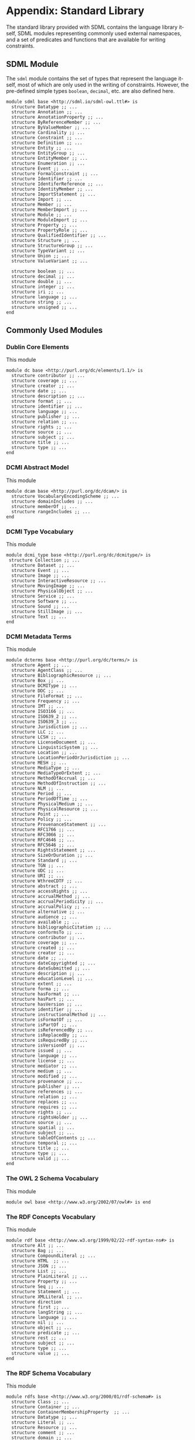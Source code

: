 #+LANGUAGE: en
#+STARTUP: overview hidestars inlineimages entitiespretty

* Appendix: Standard Library

The standard library provided with SDML contains the language library itself, SDML modules representing commonly used
external namespaces, and a set of predicates and functions that are available for writing constraints.

** SDML Module

The ~sdml~ module contains the set of types that represent the language itself, most of which are only used in the writing
of constraints. However, the pre-defined simple types ~boolean~, ~decimal~, etc. are also defined here.

#+BEGIN_SRC sdml :noeval :exports code
module sdml base <http://sdml.io/sdml-owl.ttl#> is
  structure Datatype ;; ...
  structure Annotation ;; ...
  structure AnnotationProperty ;; ...
  structure ByReferenceMember ;; ...
  structure ByValueMember ;; ...
  structure Cardinality ;; ...
  structure Constraint ;; ...
  structure Definition ;; ...
  structure Entity ;; ...
  structure EntityGroup ;; ...
  structure EntityMember ;; ...
  structure Enumeration ;; ...
  structure Event ;; ...
  structure FormalConstraint ;; ...
  structure Identifier ;; ...
  structure IdentiferReference ;; ...
  structure IdentityMember ;; ...
  structure ImportStatement ;; ...
  structure Import ;; ...
  structure Member ;; ...
  structure MemberImport ;; ...
  structure Module ;; ...
  structure ModuleImport ;; ...
  structure Property ;; ...
  structure PropertyRole ;; ...
  structure QualifiedIdentifier ;; ...
  structure Structure ;; ...
  structure StructureGroup ;; ...
  structure TypeVariant ;; ...
  structure Union ;; ...
  structure ValueVariant ;; ...

  structure boolean ;; ...
  structure decimal ;; ...
  structure double ;; ...
  structure integer ;; ...
  structure iri ;; ...
  structure language ;; ...
  structure string ;; ...
  structure unsigned ;; ...
end
#+END_SRC

** Commonly Used Modules

*** Dublin Core Elements

This module 

#+BEGIN_SRC sdml :noeval :exports code
module dc base <http://purl.org/dc/elements/1.1/> is
  structure contributor ;; ...
  structure coverage ;; ...
  structure creator ;; ...
  structure date ;; ...
  structure description ;; ...
  structure format ;; ...
  structure identifier ;; ...
  structure language ;; ...
  structure publisher ;; ...
  structure relation ;; ...
  structure rights ;; ...
  structure source ;; ...
  structure subject ;; ...
  structure title ;; ...
  structure type ;; ...
end
#+END_SRC

*** DCMI Abstract Model

This module 

#+BEGIN_SRC sdml :noeval :exports code
module dcam base <http://purl.org/dc/dcam/> is
  structure VocabularyEncodingScheme ;; ...
  structure domainIncludes ;; ...
  structure memberOf ;; ...
  structure rangeIncludes ;; ...
end
#+END_SRC

*** DCMI Type Vocabulary

This module 

#+BEGIN_SRC sdml :noeval :exports code
module dcmi_type base <http://purl.org/dc/dcmitype/> is
 structure Collection ;; ...
  structure Dataset ;; ...
  structure Event ;; ...
  structure Image ;; ...
  structure InteractiveResource ;; ...
  structure MovingImage ;; ...
  structure PhysicalObject ;; ...
  structure Service ;; ...
  structure Software ;; ...
  structure Sound ;; ...
  structure StillImage ;; ...
  structure Text ;; ...
end
#+END_SRC

*** DCMI Metadata Terms 

This module 

#+BEGIN_SRC sdml :noeval :exports code
module dcterms base <http://purl.org/dc/terms/> is
  structure Agent ;; ...
  structure AgentClass ;; ...
  structure BibliographicResource ;; ...
  structure Box ;; ...
  structure DCMIType ;; ...
  structure DDC ;; ...
  structure FileFormat ;; ...
  structure Frequency ;; ...
  structure IMT ;; ...
  structure ISO3166 ;; ...
  structure ISO639_2 ;; ...
  structure ISO639_3 ;; ...
  structure Jurisdiction ;; ...
  structure LLC ;; ...
  structure LCSH ;; ...
  structure LicenseDocument ;; ...
  structure LinguisticSystem ;; ...
  structure Location ;; ...
  structure LocationPeriodOrJurisdiction ;; ...
  structure MESH ;; ...
  structure MediaType ;; ...
  structure MediaTypeOrExtent ;; ...
  structure MethodOfAccrual ;; ...
  structure MethodOfInstruction ;; ...
  structure NLM ;; ...
  structure Period ;; ...
  structure PeriodOfTime ;; ...
  structure PhysicalMedium ;; ...
  structure PhysicalResource ;; ...
  structure Point ;; ...
  structure Policy ;; ...
  structure ProvenanceStatement ;; ...
  structure RFC1766 ;; ...
  structure RFC3066 ;; ...
  structure RFC4646 ;; ...
  structure RFC5646 ;; ...
  structure RightsStatement ;; ...
  structure SizeOrDuration ;; ...
  structure Standard ;; ...
  structure TGN ;; ...
  structure UDC ;; ...
  structure URI ;; ...
  structure WthreeCDTF ;; ...
  structure abstract ;; ...
  structure accessRights ;; ...
  structure accrualMethod ;; ...
  structure accrualPeriodicity ;; ...
  structure accrualPolicy ;; ...
  structure alternative ;; ...
  structure audience ;; ...
  structure available ;; ...
  structure bibliographicCitation ;; ...
  structure conformsTo ;; ...
  structure contributor ;; ...
  structure coverage ;; ...
  structure created ;; ...
  structure creator ;; ...
  structure date ;; ...
  structure dateCopyrighted ;; ...
  structure dateSubmitted ;; ...
  structure description ;; ...
  structure educationLevel ;; ...
  structure extent ;; ...
  structure forma ;; ...
  structure hasFormat ;; ...
  structure hasPart ;; ...
  structure hasVersion ;; ...
  structure identifier ;; ...
  structure instructionalMethod ;; ...
  structure isFormatOf ;; ...
  structure isPartOf ;; ...
  structure isReferencedBy ;; ...
  structure isReplacedBy ;; ...
  structure isRequiredBy ;; ...
  structure isVersionOf ;; ...
  structure issued ;; ...
  structure language ;; ...
  structure license ;; ...
  structure mediator ;; ...
  structure medium ;; ...
  structure modified ;; ...
  structure provenance ;; ...
  structure publisher ;; ...
  structure references ;; ...
  structure relation ;; ...
  structure replaces ;; ...
  structure requires ;; ...
  structure rights ;; ...
  structure rightsHolder ;; ...
  structure source ;; ...
  structure spatial ;; ...
  structure subject ;; ...
  structure tableOfContents ;; ...
  structure temporal ;; ...
  structure title ;; ...
  structure type ;; ...
  structure valid ;; ...
end
#+END_SRC

*** The OWL 2 Schema Vocabulary 
This module 

#+BEGIN_SRC sdml :noeval :exports code
module owl base <http://www.w3.org/2002/07/owl#> is end
#+END_SRC

*** The RDF Concepts Vocabulary

This module 

#+BEGIN_SRC sdml :noeval :exports code
module rdf base <http://www.w3.org/1999/02/22-rdf-syntax-ns#> is
  structure Alt ;; ...
  structure Bag ;; ...
  structure CompoundLiteral ;; ...
  structure HTML  ;; ...
  structure JSON ;; ...
  structure List ;; ...
  structure PlainLiteral ;; ...
  structure Property ;; ...
  structure Seq ;; ...
  structure Statement ;; ...
  structure XMLLiteral ;; ...
  structure direction
  structure first ;; ...
  structure langString ;; ...
  structure language ;; ...
  structure nil ;; ...
  structure object ;; ...
  structure predicate ;; ...
  structure rest ;; ...
  structure subject ;; ...
  structure type ;; ...
  structure value ;; ...
end
#+END_SRC

*** The RDF Schema Vocabulary

This module 

#+BEGIN_SRC sdml :noeval :exports code
module rdfs base <http://www.w3.org/2000/01/rdf-schema#> is
  structure Class ;; ...
  structure Container ;; ...
  structure ContainerMembershipProperty  ;; ...
  structure Datatype ;; ...
  structure Literal ;; ...
  structure Resource ;; ...
  structure comment ;; ...
  structure domain ;; ...
  structure isDefinedBy ;; ...
  structure label ;; ...
  structure member ;; ...
  structure range ;; ...
  structure seeAlso ;; ...
  structure subClassOf ;; ...
  structure subPropertyOf ;; ...
end
#+END_SRC

*** Simple Knowledge Organization System Namespace

This module 

#+BEGIN_SRC sdml :noeval :exports code
module skos base <http://www.w3.org/2004/02/skos/core#> is
  structure Collection  ;; ...
  structure Concept ;; ...
  structure ConceptScheme ;; ...
  structure OrderedCollection ;; ...
  structure altLabel ;; ...
  structure broadMatch ;; ...
  structure broader ;; ...
  structure broaderTransitive ;; ...
  structure changeNote ;; ...
  structure closeMatch ;; ...
  structure definition ;; ...
  structure editorialNote ;; ...
  structure exactMatch ;; ...
  structure example ;; ...
  structure hasTopConcept ;; ...
  structure hiddenLabel ;; ...
  structure historyNote ;; ...
  structure inScheme ;; ...
  structure mappingRelation ;; ...
  structure member ;; ...
  structure memberList ;; ...
  structure narrowMatch ;; ...
  structure narrower ;; ...
  structure narrowerTransitive ;; ...
  structure notation ;; ...
  structure note ;; ...
  structure prefLabel ;; ...
  structure related ;; ...
  structure relatedMatch ;; ...
  structure scopeNote ;; ...
  structure semanticRelation ;; ...
  structure topConceptOf ;; ...
end
#+END_SRC

*** The xml Namespace

This module 

#+BEGIN_SRC sdml :noeval :exports code
module xml <http://www.w3.org/XML/1998/namespace> is end
#+END_SRC

*** XML Schema Datatypes

This module 

#+BEGIN_SRC sdml :noeval :exports code
module xsd base <http://www.w3.org/2001/XMLSchema#> is end
#+END_SRC

** Constraint Language Library

Note that all of the predicates, relations, and functions in this section exist within the ~sdml~ module scope but
qualification is optional unless the application is ambiguous in a particular context.

*** The Type ~Type~

*Class: Type*

#+BEGIN_EXAMPLE
def Type(_) -> boolean
#+END_EXAMPLE

Returns ~true~ if the passed value is a ~Type~, else ~false~.

#+BEGIN_EXAMPLE
def is_unknown(self -> _) -> boolean
    ≔ Type(self) ⇒ self = sdml:Unknown ∨ is_unknown(type_of(self))
#+END_EXAMPLE

#+BEGIN_EXAMPLE
def name(Type) -> QualifiedIdentifier
#+END_EXAMPLE

The qualified identifier that names this type. In all cases the module portion of the name will be ~"sdml"~.

example: ~type_of(rentals:Customer) = "sdml:Entity"~

#+BEGIN_EXAMPLE
def type_of(_) -> Type
#+END_EXAMPLE

Returns the SDML type of the passed value.

example: ~type_of(rentals:Customer) = sdml:Entity~

*** Equality and Inequality

#+BEGIN_EXAMPLE
def eq(_ _) -> boolean
#+END_EXAMPLE

Returns ~true~ if the two values are equal, else ~false~.

#+BEGIN_EXAMPLE
def gt(_ _) -> boolean
#+END_EXAMPLE

Returns ~true~ if the first value is greater than the second, else ~false~.

#+BEGIN_EXAMPLE
def gte(v1 -> _ v2 -> _) -> boolean
    ≔ gt(v1 v2) ∨ eq(v1 v2)
#+END_EXAMPLE

Returns ~true~ if the first value is greater than or equal to the second, else ~false~.

#+BEGIN_EXAMPLE
def lt(v1 -> _ v2 -> _) -> boolean
    ≔ ¬gte(v1 v2)
#+END_EXAMPLE

Returns ~true~ if the first value is less than the second, else ~false~.

#+BEGIN_EXAMPLE
def lte(v1 -> _ v2 -> _) -> boolean
    ≔ ¬gt(v1 v2)
#+END_EXAMPLE

Returns ~true~ if the first value is less than or equal to the second, else ~false~.

#+BEGIN_EXAMPLE
def ne(v1 -> _ v2 -> _) -> boolean
    ≔ ¬eq(v1 v2)
#+END_EXAMPLE

Returns ~true~ if the two values are not equal, else ~false~.

*** Identifiers

*Class: Identifier*

#+BEGIN_EXAMPLE
def Identifier(self -> _) → boolean
    ≔ type_of(self) = sdml:Identifier
#+END_EXAMPLE

Returns ~true~ if the passed value is of type ~Identifier~, else ~false~.

#+BEGIN_EXAMPLE
def join(Identifier Identifer) -> QualifiedIdentifier
#+END_EXAMPLE

Return a new qualified identifier with the first parameter as the module name and the second as the member name.

*Class: QualifiedIdentifier*

#+BEGIN_EXAMPLE
def QualifiedIdentifier(self -> _) → boolean
    ≔ type_of(self) = sdml:QualifiedIdentifier
#+END_EXAMPLE

Returns ~true~ if the passed value is of type ~QualifiedIdentifier~, else ~false~.

#+BEGIN_EXAMPLE
def member(QualifiedIdentifier) -> Identifier
#+END_EXAMPLE

Return the member name part of the identifier.

#+BEGIN_EXAMPLE
def module(QualifiedIdentifier) -> Identifier
#+END_EXAMPLE

Return the module name part of the identifier.

*Union: IdentifierReference*

#+BEGIN_EXAMPLE
def IdentifierReference(self -> _) → boolean
    ≔ type_of(self) = sdml:IdentiferReference
#+END_EXAMPLE

Returns ~true~ if the passed value is of type ~IdentifierReference~, else ~false~.

#+BEGIN_EXAMPLE
def as_identifier(IdentifierReference) -> Maybe of Identifier
#+END_EXAMPLE

#+BEGIN_EXAMPLE
def as_qualified_identifier(IdentifierReference) -> Maybe of QualifiedIdentifier
#+END_EXAMPLE

#+BEGIN_EXAMPLE
def is_identifier(IdentifierReference) -> boolean
#+END_EXAMPLE

#+BEGIN_EXAMPLE
def is_qualified_identifier(IdentifierReference) -> boolean
#+END_EXAMPLE

*** Module Definition

*Class: Module*

#+BEGIN_EXAMPLE
def Module(self -> _) → boolean
    ≔ type_of(self) = sdml:Module
#+END_EXAMPLE

Returns ~true~ if the passed value is of type ~Module~, else ~false~.

#+BEGIN_EXAMPLE
def annotations(Module) -> Bag of Annotation
#+END_EXAMPLE

Returns an unordered sequence of annotations attached to this model element.

#+BEGIN_EXAMPLE
def base_uri(Module) -> Maybe of iri
#+END_EXAMPLE

#+BEGIN_EXAMPLE
def definitions(Module) -> Set of Definition
#+END_EXAMPLE

Returns an unordered, unique, sequence of variants contained within the union.

#+BEGIN_EXAMPLE
def imports(Module) -> Set of ImportStatement
#+END_EXAMPLE

Returns an unordered, unique, sequence of import statements.

#+BEGIN_EXAMPLE
def is_complete(self -> Module) -> boolean
    ≔ ∀ d ∈ definitions(self) ( is_complete(d) )
#+END_EXAMPLE

Returns ~true~ if the module definition is /complete/, else ~false~.

#+BEGIN_EXAMPLE
def name(Module) -> Identifier
#+END_EXAMPLE

Returns the identifier naming this model element.

#+BEGIN_EXAMPLE
def resolved_uri(Module) -> iri
#+END_EXAMPLE

*Union: Definition*

#+BEGIN_EXAMPLE
def Definition(self -> _) → boolean
    ≔ type_of(self) = sdml:Definition
#+END_EXAMPLE

Returns ~true~ if the passed value is of type ~Definition~, else ~false~.

#+BEGIN_EXAMPLE
def as_datatype(Definition) -> Maybe of Datatype
#+END_EXAMPLE

#+BEGIN_EXAMPLE
def as_entity(Definition) -> Maybe of Entity
#+END_EXAMPLE

#+BEGIN_EXAMPLE
def as_enumeration(Definition) -> Maybe of Enumeration
#+END_EXAMPLE

#+BEGIN_EXAMPLE
def as_event(Definition) -> Maybe of Event
#+END_EXAMPLE

#+BEGIN_EXAMPLE
def as_structure(Definition) -> Maybe of Structure
#+END_EXAMPLE

#+BEGIN_EXAMPLE
def as_property(Definition) -> Maybe of Property
#+END_EXAMPLE

#+BEGIN_EXAMPLE
def is_datatype(Definition) -> boolean
#+END_EXAMPLE

#+BEGIN_EXAMPLE
def is_entity(Definition) -> boolean
#+END_EXAMPLE

#+BEGIN_EXAMPLE
def is_enumeration(Definition) -> boolean
#+END_EXAMPLE

#+BEGIN_EXAMPLE
def is_event(Definition) -> boolean
#+END_EXAMPLE

#+BEGIN_EXAMPLE
def is_structure(Definition) -> boolean
#+END_EXAMPLE

#+BEGIN_EXAMPLE
def is_property(Definition) -> boolean
#+END_EXAMPLE

*** Imports

*Class: ImportStatement*

#+BEGIN_EXAMPLE
def ImportStatement(self -> _) → boolean
    ≔ type_of(self) = sdml:ImportStatement
#+END_EXAMPLE

Returns ~true~ if the passed value is of type ~ImportStatement~, else ~false~.

#+BEGIN_EXAMPLE
def imports(ImportStatement) -> Bag of Import
#+END_EXAMPLE

#+BEGIN_EXAMPLE
def member_imports(i -> ImportStatement)
    ≔ {i | i ∈ imports(i) ∧ MemberImport(i)}
#+END_EXAMPLE

#+BEGIN_EXAMPLE
def module_imports(i -> ImportStatement)
    ≔ {i | i ∈ imports(i) ∧ ModuleImport(i)}
#+END_EXAMPLE

*Class: Import*

#+BEGIN_EXAMPLE
def Import(self -> _) → boolean
    ≔ type_of(self) = sdml:Import
#+END_EXAMPLE

Returns ~true~ if the passed value is of type ~Import~, else ~false~.

#+BEGIN_EXAMPLE
def is_module_import(Import) -> boolean
#+END_EXAMPLE

#+BEGIN_EXAMPLE
def is_member_import(Import) -> boolean
#+END_EXAMPLE

#+BEGIN_EXAMPLE
def as_module_import(Import) -> Maybe of ModuleImport
#+END_EXAMPLE

#+BEGIN_EXAMPLE
def as_member_import(Import) -> Maybe of MemberImport
#+END_EXAMPLE

*Class: ModuleImport*

#+BEGIN_EXAMPLE
def ModuleImport(self -> _) → boolean
    ≔ type_of(self) = sdml:ModuleImport
#+END_EXAMPLE

Returns ~true~ if the passed value is of type ~ModuleImport~, else ~false~.

#+BEGIN_EXAMPLE
def module(ModuleImport) -> Identifier
#+END_EXAMPLE

*Class: MemberImport*

#+BEGIN_EXAMPLE
def MemberImport(self -> _) → boolean
    ≔ type_of(self) = sdml:MemberImport
#+END_EXAMPLE

Returns ~true~ if the passed value is of type ~MemberImport~, else ~false~.

#+BEGIN_EXAMPLE
def module(MemberImport) -> Identifier
#+END_EXAMPLE

#+BEGIN_EXAMPLE
def member(MemberImport) -> Identifier
#+END_EXAMPLE

*** Datatypes and Values

*Class: Datatype*

#+BEGIN_EXAMPLE
def Datatype(self -> _) → boolean
    ≔ type_of(self) = sdml:Datatype
#+END_EXAMPLE

Returns ~true~ if the passed value is of type ~Datatype~, else ~false~.

#+BEGIN_EXAMPLE
def annotations(Module) -> Bag of Annotation
#+END_EXAMPLE

Returns an unordered sequence of annotations attached to this model element.

#+BEGIN_EXAMPLE
def base_type(Datatype) -> Maybe of Datatype
#+END_EXAMPLE

#+BEGIN_EXAMPLE
def container(Datatype) -> Module
#+END_EXAMPLE

Returns the module that contains this model element's definition.

#+BEGIN_EXAMPLE
def name(Datatype) -> IdentifierReference
#+END_EXAMPLE

Returns the identifier naming this model element.

#+BEGIN_EXAMPLE
def qualified_name(c -> Constraint) -> Identifier
    ≔ join(name(container(c)) name(c))
#+END_EXAMPLE

Return the qualified identifier naming this model element and it's containing module.

*Datatype: decimal*

#+BEGIN_EXAMPLE
def decimal(_) → boolean
#+END_EXAMPLE

Returns ~true~ if the passed value is of type ~decimal~, else ~false~.

#+BEGIN_EXAMPLE
def whole_part(decimal) -> decimal
#+END_EXAMPLE

#+BEGIN_EXAMPLE
def decimal_part(decimal) -> decimal
#+END_EXAMPLE

#+BEGIN_EXAMPLE
def round(decimal) -> decimal
#+END_EXAMPLE

*Datatype: double*

#+BEGIN_EXAMPLE
def double(_) → boolean
#+END_EXAMPLE

Returns ~true~ if the passed value is of type ~double~, else ~false~.

#+BEGIN_EXAMPLE
def whole_part(double) -> double
#+END_EXAMPLE

#+BEGIN_EXAMPLE
def decimal_part(double) -> double
#+END_EXAMPLE

#+BEGIN_EXAMPLE
def round(double) -> double
#+END_EXAMPLE

*Datatype: integer*

#+BEGIN_EXAMPLE
def integer(_) → boolean
#+END_EXAMPLE

Returns ~true~ if the passed value is of type ~integer~, else ~false~.

*Datatype: iri*

#+BEGIN_EXAMPLE
def iri(_) → boolean
#+END_EXAMPLE

Returns ~true~ if the passed value is of type ~iri~, else ~false~.

#+BEGIN_EXAMPLE
def is_absolute(iri) → boolean
#+END_EXAMPLE

*Datatype: language*

#+BEGIN_EXAMPLE
def language(_) → boolean
#+END_EXAMPLE

Returns ~true~ if the passed value is of type ~language~, else ~false~.

#+BEGIN_EXAMPLE
def broader(languageTag languageTag) -> boolean
#+END_EXAMPLE

#+BEGIN_EXAMPLE
def language_extended_part(languageTag) -> string
#+END_EXAMPLE

#+BEGIN_EXAMPLE
def language_part(languageTag) -> string
#+END_EXAMPLE

#+BEGIN_EXAMPLE
def narrower(languageTag languageTag) -> boolean
#+END_EXAMPLE

#+BEGIN_EXAMPLE
def region_part(languageTag) -> string
#+END_EXAMPLE

#+BEGIN_EXAMPLE
def script_part(languageTag) -> string
#+END_EXAMPLE

*Datatype: string*

#+BEGIN_EXAMPLE
def string(_) → boolean
#+END_EXAMPLE

Returns ~true~ if the passed value is of type ~string~, else ~false~.

#+BEGIN_EXAMPLE
def contains(string sub -> string) -> boolean
#+END_EXAMPLE

Returns ~true~ if the value of the second string is contained within the first, else ~false~.

#+BEGIN_EXAMPLE
def eq_ci(string string) -> boolean
#+END_EXAMPLE

#+BEGIN_EXAMPLE
def into_list(string) -> List of unsigned
#+END_EXAMPLE

Returns a new list where each element is the Unicode code-point of a character in the input string.

#+BEGIN_EXAMPLE
def join(string string) -> string
#+END_EXAMPLE

Return a new string which is the concatenation of the two input strings.

#+BEGIN_EXAMPLE
def language_part(string) -> Maybe of language
#+END_EXAMPLE

#+BEGIN_EXAMPLE
def length(string) -> integer
#+END_EXAMPLE

#+BEGIN_EXAMPLE
def matches(string regex -> string) -> boolean
#+END_EXAMPLE

#+BEGIN_EXAMPLE
def ne_ci(string string) -> boolean
#+END_EXAMPLE

#+BEGIN_EXAMPLE
def prefix(string prefix -> string) -> boolean
#+END_EXAMPLE

Returns ~true~ if the first string starts with the value of the second, else ~false~.

#+BEGIN_EXAMPLE
def quoted_part(string) -> string
#+END_EXAMPLE

#+BEGIN_EXAMPLE
def suffix(string suffix -> string) -> boolean
#+END_EXAMPLE

Returns ~true~ if the first string ends with the value of the second, else ~false~.

*Datatype: unsigned*

#+BEGIN_EXAMPLE
def unsigned(_) → boolean
#+END_EXAMPLE

Returns ~true~ if the passed value is of type ~unsigned~, else ~false~.

#+BEGIN_EXAMPLE
def into_integer(unsigned) -> integer
#+END_EXAMPLE

*** <<seq:library-sequence-types>>Sequence Types

*Class: Sequence*

#+BEGIN_EXAMPLE
def Sequence(self -> _) → boolean
    ≔ type_of(self) = sdml:Sequence
#+END_EXAMPLE

Returns ~true~ if the value is of type ~Sequence~ or any sub-type of ~Sequence~, else ~false~.

#+BEGIN_EXAMPLE
def contains(s → Sequence of _ t → element of _) → boolean
    ≔ ¬is_empty({ e | e ∈ s ∧ e = t})
#+END_EXAMPLE

Returns ~true~ if the sequence ~s~ contains the element ~t~, else ~false~.

#+BEGIN_EXAMPLE
def count(Sequence of _) → unsigned
#+END_EXAMPLE

Returns the number of elements in the sequence.

#+BEGIN_EXAMPLE
def element_type(Sequence of _) → Type
#+END_EXAMPLE

Returns the type of the members within this sequence.

#+BEGIN_EXAMPLE
def into_bag(seq → Sequence of _) → Bag of _
#+END_EXAMPLE

Transforms the input sequence into a ~Bag~, this *may* remove ordering and uniqueness constraints from the input sequence
but *will not* remove any elements.

#+BEGIN_EXAMPLE
def into_list(seq → Sequence of _) → List of _
#+END_EXAMPLE

Transforms the input sequence into a ~List~, this *may* add ordering and remove uniqueness constraints from the input sequence
but *will not* remove any elements.

#+BEGIN_EXAMPLE
def into_ordered_set(seq → Sequence of _) → OrderedSet of _
#+END_EXAMPLE

Transforms the input sequence into a ~OrderedSet~, this *may* add both ordering and uniqueness constraints to the input sequence
and *will* remove duplicate elements.

#+BEGIN_EXAMPLE
def into_set(seq → Sequence of _) → Set of _
#+END_EXAMPLE

Transforms the input sequence into a ~Set~, this *may* remove ordering and add uniqueness constraints to the input sequence
and *will* remove duplicate elements.

#+BEGIN_EXAMPLE
def is_empty(seq → Sequence of _) → boolean
    ≔ count(seq) = 0
#+END_EXAMPLE

Return ~true~ if the sequence has no elements, else ~false~.

#+BEGIN_EXAMPLE
def is_ordered(t → Type) → boolean
    ≔ t = List ∨ t = OrderedSet
#+END_EXAMPLE

Returns ~true~ if the provided type ~t~ is an ordered sequence, else ~false~.

#+BEGIN_EXAMPLE
def is_unique(t → Type) → boolean
    ≔ t = Set ∨ t = OrderedSet
#+END_EXAMPLE

Returns ~true~ if the provided type ~t~ is a sequence that guarantees uniqueness of elements, else ~false~.

#+BEGIN_EXAMPLE
def join(Sequence of _ sep -> string) → string
#+END_EXAMPLE

Return a new string where the string form of each value in the sequence is concatenated with the value of the string
placed between each.

Example: ~join([1 2 3] ",") = "1,2,3"~

*Class: Bag*

#+BEGIN_EXAMPLE
def Bag(self -> _) → boolean
    ≔ type_of(self) = sdml:Bag
#+END_EXAMPLE

Returns ~true~ if the passed value is of type ~Bag~, else ~false~.

#+BEGIN_EXAMPLE
def order(Bag of _) -> List of _
#+END_EXAMPLE

*Class: List*

#+BEGIN_EXAMPLE
def List(self -> _) → boolean
    ≔ type_of(self) = sdml:List
#+END_EXAMPLE

Returns ~true~ if the passed value is of type ~List~, else ~false~.

#+BEGIN_EXAMPLE
def drop(List of _ count -> unsigned) -> List of _
#+END_EXAMPLE

#+BEGIN_EXAMPLE
def get(List of _ index -> unsigned) -> _
#+END_EXAMPLE

#+BEGIN_EXAMPLE
def order(List of _) -> List of _
#+END_EXAMPLE

#+BEGIN_EXAMPLE
def reverse(List of _) -> List of _
#+END_EXAMPLE

#+BEGIN_EXAMPLE
def slice(List of _ start -> unsigned count -> unsigned) -> List of _
#+END_EXAMPLE

#+BEGIN_EXAMPLE
def take(List of _ count -> unsigned) -> List of _
#+END_EXAMPLE

*Class: Maybe*

#+BEGIN_EXAMPLE
def Maybe(self -> _) → boolean
    ≔ type_of(self) = sdml:Maybe
#+END_EXAMPLE

Returns ~true~ if the passed value is of type ~Maybe~, else ~false~.

*Class: OrderedSet*

#+BEGIN_EXAMPLE
def OrderedSet(self) → boolean
    ≔ type_of(self) = sdml:OrderedSet
#+END_EXAMPLE

Returns ~true~ if the passed value is of type ~OrderedSet~, else ~false~.

#+BEGIN_EXAMPLE
drop(OrderedSet of _ count -> unsigned) -> OrderedSet of _
#+END_EXAMPLE

#+BEGIN_EXAMPLE
get(OrderedSet of _ index -> unsigned) -> _
#+END_EXAMPLE

#+BEGIN_EXAMPLE
intersection(lhs -> OrderedSet of _ rhs -> OrderedSet of _) -> OrderedSet of _
#+END_EXAMPLE

#+BEGIN_EXAMPLE
is_strict_subset(lhs -> OrderedSet of _ rhs -> OrderedSet of _) -> boolean
    ≔ is_subset(lhs rhs) ∧ ¬eq(lhs rhs)
#+END_EXAMPLE

#+BEGIN_EXAMPLE
is_strict_superset(lhs -> OrderedSet of _ rhs -> OrderedSet of _) -> boolean
    ≔ is_superset(lhs rhs) ∧ ¬eq(lhs rhs)
#+END_EXAMPLE

#+BEGIN_EXAMPLE
is_subset(lhs -> OrderedSet of _ rhs -> OrderedSet of _) -> boolean
#+END_EXAMPLE

#+BEGIN_EXAMPLE
is_superset(lhs -> OrderedSet of _ rhs -> OrderedSet of _) -> boolean
#+END_EXAMPLE

#+BEGIN_EXAMPLE
minus -> OrderedSet of _ rhs -> OrderedSet of _) -> OrderedSet of _
#+END_EXAMPLE

#+BEGIN_EXAMPLE
reverse(OrderedSet of _) -> OrderedSet of _
#+END_EXAMPLE

#+BEGIN_EXAMPLE
slice(OrderedSet of _ start -> unsigned count -> unsigned) -> OrderedSet of _
#+END_EXAMPLE

#+BEGIN_EXAMPLE
take(OrderedSet of _ count -> unsigned) -> OrderedSet of _
#+END_EXAMPLE

#+BEGIN_EXAMPLE
union(OrderedSet of _ rhs -> OrderedSet of _) -> OrderedSet of _
#+END_EXAMPLE

*Class: Set*

#+BEGIN_EXAMPLE
def Set(self -> _) → boolean
    ≔ type_of(self) = sdml:Set
#+END_EXAMPLE

Returns ~true~ if the passed value is of type ~Set~, else ~false~.

#+BEGIN_EXAMPLE
intersection(lhs -> Set of _ rhs -> Set of _) -> Set of _
#+END_EXAMPLE

#+BEGIN_EXAMPLE
is_strict_subset(lhs -> Set of _ rhs -> Set of _) -> boolean
    ≔ is_subset(lhs rhs) ∧ ¬eq(lhs rhs)
#+END_EXAMPLE

#+BEGIN_EXAMPLE
is_strict_superset(lhs -> Set of _ rhs -> Set of _) -> boolean
    ≔ is_superset(lhs rhs) ∧ ¬eq(lhs rhs)
#+END_EXAMPLE

#+BEGIN_EXAMPLE
is_subset(lhs -> Set of _ rhs -> Set of _) -> boolean
#+END_EXAMPLE

#+BEGIN_EXAMPLE
is_superset(lhs -> Set of _ rhs -> Set of _) -> boolean
#+END_EXAMPLE

#+BEGIN_EXAMPLE
minus(lhs -> Set of _ rhs -> Set of _) -> Set of _
#+END_EXAMPLE

#+BEGIN_EXAMPLE
order(Set of _) -> OrderedSet of _
#+END_EXAMPLE

#+BEGIN_EXAMPLE
union(lhs -> Set of _ rhs -> Set of _) -> Set of _
#+END_EXAMPLE

*** Annotations

*Class Annotation*

#+BEGIN_EXAMPLE
def Annotation(self -> _) → boolean
    ≔ type_of(self) = sdml:Annotation
#+END_EXAMPLE

Returns ~true~ if the passed value is of type ~Annotation~, else ~false~.

#+BEGIN_EXAMPLE
def as_annotation_property(Annotation) -> Maybe of AnnotationProperty
#+END_EXAMPLE

#+BEGIN_EXAMPLE
def as_constraint(Annotation) -> Maybe of Constraint
#+END_EXAMPLE

#+BEGIN_EXAMPLE
def is_annotation_property(Annotation) -> boolean
#+END_EXAMPLE

#+BEGIN_EXAMPLE
def is_constraint(Annotation) -> boolean
#+END_EXAMPLE

*Class AnnotationProperty*

#+BEGIN_EXAMPLE
def AnnotationProperty(self -> _) → boolean
    ≔ type_of(self) = sdml:AnnotationProperty
#+END_EXAMPLE

Returns ~true~ if the passed value is of type ~AnnotationProperty~, else ~false~.

#+BEGIN_EXAMPLE
def container(Member) -> ModelElement
#+END_EXAMPLE

Returns the model element that contains this annotation assertion.

#+BEGIN_EXAMPLE
def name(AnnotationProperty) -> IdentiferReference
#+END_EXAMPLE

Returns the identifier naming this model element.

#+BEGIN_EXAMPLE
def value(AnnotationProperty) -> Value
#+END_EXAMPLE

*Class Constraint*

#+BEGIN_EXAMPLE
def Constraint(self -> _) → boolean
    ≔ type_of(self) = sdml:Constraint
#+END_EXAMPLE

Returns ~true~ if the passed value is of type ~Constraint~, else ~false~.

#+BEGIN_EXAMPLE
def as_formal(Constraint) -> Maybe of FormalConstraint
#+END_EXAMPLE

#+BEGIN_EXAMPLE
def as_informal(Constraint) -> Maybe of string
#+END_EXAMPLE

#+BEGIN_EXAMPLE
def container(Member) -> ModelElement
#+END_EXAMPLE

Returns the model element that contains this annotation assertion.

#+BEGIN_EXAMPLE
def is_formal(Constraint) -> boolean
#+END_EXAMPLE

#+BEGIN_EXAMPLE
def is_informal(Constraint) -> boolean
#+END_EXAMPLE

#+BEGIN_EXAMPLE
def name(Constraint) -> Identifier
#+END_EXAMPLE

Returns the identifier naming this model element.

*Annotation Collections*

#+BEGIN_EXAMPLE
def annotation_properties(as -> Bag of Annotation)
    ≔ {a | a ∈ as ∧ AnnotationProperty(a)}
#+END_EXAMPLE

#+BEGIN_EXAMPLE
def constraints(as - > Bag of Annotation)
    ≔ {a | a ∈ as ∧ Constraint(a)}
#+END_EXAMPLE

*** Structured Type Members

*Class: Member*

#+BEGIN_EXAMPLE
def Member(self -> _) → boolean
    ≔ type_of(self) = sdml:Member
#+END_EXAMPLE

Returns ~true~ if the passed value is of type ~Member~, else ~false~.

#+BEGIN_EXAMPLE
def annotations(Member) -> Bag of Annotation
#+END_EXAMPLE

Returns an unordered sequence of annotations attached to this model element.

#+BEGIN_EXAMPLE
def container(Member) -> Type
#+END_EXAMPLE

Returns the container type that contains this member's definition.

#+BEGIN_EXAMPLE
def is_complete(self -> Member) -> boolean
    ≔ ¬Unknown(type_of(self))
#+END_EXAMPLE

#+BEGIN_EXAMPLE
def name(Member) -> Identifier
#+END_EXAMPLE

Returns the identifier naming this model element.

#+BEGIN_EXAMPLE
def target_type(Member) -> Type
#+END_EXAMPLE

*Class: IdentityMember*

#+BEGIN_EXAMPLE
def IdentityMember(self -> _) → boolean
    ≔ type_of(self) = sdml:IdentityMember
#+END_EXAMPLE

Returns ~true~ if the passed value is of type ~IdentityMember~, else ~false~.

*Class: ByReferenceMember*

#+BEGIN_EXAMPLE
def ByReferenceMember(self -> _) → boolean
    ≔ type_of(self) = sdml:ByReferenceMember
#+END_EXAMPLE

Returns ~true~ if the passed value is of type ~ByReferenceMember~, else ~false~.

*Class: ByValueMember*

#+BEGIN_EXAMPLE
def ByValueMember(self -> _) → boolean
    ≔ type_of(self) = sdml:ByValueMember
#+END_EXAMPLE

Returns ~true~ if the passed value is of type ~ByValueMember~, else ~false~.

*Class: Cardinality*

#+BEGIN_EXAMPLE
def Cardinality(self -> _) → boolean
    ≔ type_of(self) = sdml:Cardinality
#+END_EXAMPLE

Returns ~true~ if the passed value is of type ~Cardinality~, else ~false~.

#+BEGIN_EXAMPLE
def is_optional(c -> Cardinality) -> boolean
    ≔ min(c) = 0 ∧ eq(max(c) 1)
#+END_EXAMPLE

#+BEGIN_EXAMPLE
def is_range(Cardinality) -> boolean
#+END_EXAMPLE

#+BEGIN_EXAMPLE
def is_range_unbounded(c -> Cardinality) -> boolean
    ≔ is_range(c) ∧ is_empty(max(c))
#+END_EXAMPLE

#+BEGIN_EXAMPLE
def max(Cardinality) -> Maybe of unsigned
#+END_EXAMPLE

#+BEGIN_EXAMPLE
def min(Cardinality) -> unsigned
#+END_EXAMPLE

*** Entities

*Class: Entity*

#+BEGIN_EXAMPLE
def Entity(self -> _) → boolean
    ≔ type_of(self) = sdml:Entity
#+END_EXAMPLE

Returns ~true~ if the passed value is of type ~Entity~, else ~false~.

#+BEGIN_EXAMPLE
def annotations(Entity) -> Bag of Annotation
#+END_EXAMPLE

Returns an unordered sequence of annotations attached to this model element.

#+BEGIN_EXAMPLE
def container(Entity) -> Module
#+END_EXAMPLE

Returns the module that contains this model element's definition.

#+BEGIN_EXAMPLE
def flat_members(Entity) -> Set of EntityMember
#+END_EXAMPLE

Returns an unordered, unique, sequence of members contained within the entity.

#+BEGIN_EXAMPLE
def groups(Entity) -> Set of EntityGroup
#+END_EXAMPLE

Returns an unordered, unique, sequence of members contained within the entity.

#+BEGIN_EXAMPLE
def identity(Entity) -> IdentityMember
#+END_EXAMPLE

Returns the identity member for this entity.

#+BEGIN_EXAMPLE
def is_complete(self -> Structure) -> boolean
    ≔ has_body(self)
    ∧ ∀ member ∈ flat_members(self) (is_complete(member))
#+END_EXAMPLE

Returns ~true~ if the entity definition is /complete/, else ~false~.

#+BEGIN_EXAMPLE
def members(Entity) -> Set of EntityMember
#+END_EXAMPLE

Returns an unordered, unique, sequence of members contained within the entity.

#+BEGIN_EXAMPLE
def name(Entity) -> Identifier
#+END_EXAMPLE

Returns the identifier naming this model element.

#+BEGIN_EXAMPLE
def qualified_name(self -> Constraint) -> Identifier
    ≔ join(name(container(self)) name(self))
#+END_EXAMPLE

Return the qualified identifier naming this model element and it's containing module.

*Class: EntityGroup*

#+BEGIN_EXAMPLE
def EntityGroup(self -> _) → boolean
    ≔ type_of(self) = sdml:EntityGroup
#+END_EXAMPLE

Returns ~true~ if the passed value is of type ~EntityGroup~, else ~false~.

#+BEGIN_EXAMPLE
def annotations(EntityGroup) -> Bag of Annotation
#+END_EXAMPLE

Returns an unordered sequence of annotations attached to this model element.

#+BEGIN_EXAMPLE
def container(EntityGroup) -> Entity
#+END_EXAMPLE

Returns the entity that contains group's definition.

#+BEGIN_EXAMPLE
def is_complete(self -> Structure) -> boolean
    ∀ member ∈ members(self) (is_complete(member))
#+END_EXAMPLE

Returns ~true~ if the entity group is /complete/, else ~false~.

#+BEGIN_EXAMPLE
def members(EntityGroup) -> Set of EntityMember
#+END_EXAMPLE

Returns an unordered, unique, sequence of variants contained within the union.

*Union: EntityMember*

#+BEGIN_EXAMPLE
def EntityMember(self -> _) → boolean
    ≔ type_of(self) = sdml:EntityMember
#+END_EXAMPLE

Returns ~true~ if the passed value is of type ~EntityMember~, else ~false~.

#+BEGIN_EXAMPLE
def as_by_reference(EntityMember) -> Maybe of ByReferenceMember
#+END_EXAMPLE

#+BEGIN_EXAMPLE
def as_by_value(EntityMember) -> Maybe of ByValueMember
#+END_EXAMPLE

#+BEGIN_EXAMPLE
def is_by_reference(EntityMember) -> boolean
#+END_EXAMPLE

#+BEGIN_EXAMPLE
def is_by_value(EntityMember) -> boolean
#+END_EXAMPLE

*** Entity Events

*Class: Event*

#+BEGIN_EXAMPLE
def Event(self -> _) → boolean
    ≔ type_of(self) = sdml:Event
#+END_EXAMPLE

Returns ~true~ if the passed value is of type ~Event~, else ~false~.

#+BEGIN_EXAMPLE
def annotations(Event) -> Bag of Annotation
#+END_EXAMPLE

Returns an unordered sequence of annotations attached to this model element.

#+BEGIN_EXAMPLE
def container(Event) -> Module
#+END_EXAMPLE

Returns the module that contains this model element's definition.

#+BEGIN_EXAMPLE
def flat_members(Event) -> Set of ByValueMember
#+END_EXAMPLE

Returns an unordered, unique, sequence of members contained within the event.

#+BEGIN_EXAMPLE
def groups(Event) -> Set of StructureGroup
#+END_EXAMPLE

Returns an unordered, unique, sequence of groups contained within the event.

#+BEGIN_EXAMPLE
def is_complete(self -> Event) -> boolean
    ≔ has_body(self)
    ∧ ∀ member ∈ flat_members(self) (is_complete(member))
#+END_EXAMPLE

Returns ~true~ if the structure definition is /complete/, else ~false~.

#+BEGIN_EXAMPLE
def members(Event) -> Set of ByValueMember
#+END_EXAMPLE

Returns an unordered, unique, sequence of members contained within the event.

#+BEGIN_EXAMPLE
def name(Event) -> Identifier
#+END_EXAMPLE

Returns the identifier naming this model element.

#+BEGIN_EXAMPLE
def qualified_name(c -> Constraint) -> Identifier
    ≔ join(name(container(c)) name(c))
#+END_EXAMPLE

Return the qualified identifier naming this model element and it's containing module.

#+BEGIN_EXAMPLE
def source(Event) -> IdentifierReference
#+END_EXAMPLE

*** Enumerations

*Class: Enumeration*

#+BEGIN_EXAMPLE
def Enumeration(self -> _) → boolean
    ≔ type_of(self) = sdml:Enumeration
#+END_EXAMPLE

Returns ~true~ if the passed value is of type ~Enumeration~, else ~false~.

#+BEGIN_EXAMPLE
def annotations(Enumeration) -> Bag of Annotation
#+END_EXAMPLE

Returns an unordered sequence of annotations attached to this model element.

#+BEGIN_EXAMPLE
def container(Enumeration) -> Module
#+END_EXAMPLE

Returns the module that contains this model element's definition.

#+BEGIN_EXAMPLE
def is_complete(self -> Enumeration) -> boolean
    ≔ has_body(self)
#+END_EXAMPLE

Returns ~true~ if the enumeration definition is /complete/, else ~false~.

#+BEGIN_EXAMPLE
def name(Enumeration) -> Identifier
#+END_EXAMPLE

Returns the identifier naming this model element.

#+BEGIN_EXAMPLE
def qualified_name(self -> Constraint) -> Identifier
    ≔ join(name(container(self)) name(self))
#+END_EXAMPLE

Return the qualified identifier naming this model element and it's containing module.

#+BEGIN_EXAMPLE
def variants(Enumeration) -> OrderedSet of ValueVariant
#+END_EXAMPLE

Returns an ordered, unique, sequence of variants contained within the enumeration.

*Class: ValueVariant*

#+BEGIN_EXAMPLE
def ValueVariant(self -> _) → boolean
    ≔ type_of(self) = sdml:ValueVariant
#+END_EXAMPLE

Returns ~true~ if the passed value is of type ~ValueVariant~, else ~false~.

#+BEGIN_EXAMPLE
def annotations(ValueVariant) -> Bag of Annotation
#+END_EXAMPLE

Returns an unordered sequence of annotations attached to this model element.

#+BEGIN_EXAMPLE
def container(ValueVariant) -> Enumeration
#+END_EXAMPLE

Returns the enumeration that contains this variant's definition.

#+BEGIN_EXAMPLE
def name(ValueVariant) -> Identifier
#+END_EXAMPLE

Returns the identifier naming this model element.

#+BEGIN_EXAMPLE
def value(ValueVariant) -> integer
#+END_EXAMPLE

*** Structures

*Class: Structure*

#+BEGIN_EXAMPLE
def Structure(self -> _) → boolean
    ≔ type_of(self) = sdml:Structure
#+END_EXAMPLE

Returns ~true~ if the passed value is of type ~Structure~, else ~false~.

#+BEGIN_EXAMPLE
def annotations(Structure) -> Bag of Annotation
#+END_EXAMPLE

Returns an unordered sequence of annotations attached to this model element.

#+BEGIN_EXAMPLE
def container(Structure) -> Module
#+END_EXAMPLE

Returns the module that contains this model element's definition.

#+BEGIN_EXAMPLE
def flat_members(Structure) -> Set of ByValueMember
#+END_EXAMPLE

Returns an unordered, unique, sequence of members contained within the structure and all of it's groups.

#+BEGIN_EXAMPLE
def groups(Structure) -> Set of StructureGroup
#+END_EXAMPLE

Returns an unordered, unique, sequence of groups contained within the structure.

#+BEGIN_EXAMPLE
def is_complete(self -> Structure) -> boolean
    ≔ has_body(self)
    ∧ ∀ member ∈ flat_members(self) (is_complete(member))
#+END_EXAMPLE

Returns ~true~ if the structure definition is /complete/, else ~false~.

#+BEGIN_EXAMPLE
def members(Structure) -> Set of ByValueMember
#+END_EXAMPLE

Returns an unordered, unique, sequence of members contained within the structure.

#+BEGIN_EXAMPLE
def name(Structure) -> Identifier
#+END_EXAMPLE

Returns the identifier naming this model element.

#+BEGIN_EXAMPLE
def qualified_name(self -> Structure) -> Identifier
    ≔ join(name(container(self)) name(self))
#+END_EXAMPLE

Return the qualified identifier naming this model element and it's containing module.

*Class: StructureGroup*

#+BEGIN_EXAMPLE
def StructureGroup(self -> _) → boolean
    ≔ type_of(self) = sdml:StructureGroup
#+END_EXAMPLE

Returns ~true~ if the passed value is of type ~StructureGroup~, else ~false~.

#+BEGIN_EXAMPLE
def annotations(StructureGroup) -> Bag of Annotation
#+END_EXAMPLE

Returns an unordered sequence of annotations attached to this model element.

#+BEGIN_EXAMPLE
def container(StructureGroup) -> Structure
#+END_EXAMPLE

Returns the structure that contains this group's definition.

#+BEGIN_EXAMPLE
def is_complete(self -> StructureGroup) -> boolean
    ≔ ∀ member ∈ members(self) (is_complete(member))
#+END_EXAMPLE

Returns ~true~ if the structure group is /complete/, else ~false~.

#+BEGIN_EXAMPLE
def members(StructureGroup) -> Set of ByValueMember
#+END_EXAMPLE

Returns an unordered, unique, sequence of members contained within the structure group.

*** Disjoint Unions

*Class: Union*

#+BEGIN_EXAMPLE
def Union(self -> _) → boolean
    ≔ type_of(self) = sdml:Union
#+END_EXAMPLE

Returns ~true~ if the passed value is of type ~Union~, else ~false~.

#+BEGIN_EXAMPLE
def annotations(Union) -> Bag of Annotation
#+END_EXAMPLE

Returns an unordered sequence of annotations attached to this model element.

#+BEGIN_EXAMPLE
def container(Union) -> Module
#+END_EXAMPLE

Returns the module that contains this model element's definition.

#+BEGIN_EXAMPLE
def is_complete(self -> Union) -> boolean
    ≔ has_body(self)
#+END_EXAMPLE

Returns ~true~ if the union definition is /complete/, else ~false~.

#+BEGIN_EXAMPLE
def name(Union) -> Identifier
#+END_EXAMPLE

Returns the identifier naming this model element.

#+BEGIN_EXAMPLE
def qualified_name(self -> Union) -> Identifier
    ≔ join(name(container(self)) name(self))
#+END_EXAMPLE

Return the qualified identifier naming this model element and it's containing module.

#+BEGIN_EXAMPLE
def variants(Union) -> Set of TypeVariant
#+END_EXAMPLE

Returns an unordered, unique, sequence of variants contained within the union.

*Class: TypeVariant*

#+BEGIN_EXAMPLE
def TypeVariant(self -> _) → boolean
    ≔ type_of(self) = sdml:TypeVariant
#+END_EXAMPLE

Returns ~true~ if the passed value is of type ~TypeVariant~, else ~false~.

#+BEGIN_EXAMPLE
def annotations(TypeVariant) -> Bag of Annotation
#+END_EXAMPLE

Returns an unordered sequence of annotations attached to this model element.

#+BEGIN_EXAMPLE
def container(TypeVariant) -> Union
#+END_EXAMPLE

Returns the union that contains this variant's definition.

#+BEGIN_EXAMPLE
def is_renamed(PropertyRole) -> boolean
#+END_EXAMPLE

Returns ~true~ if variant has a rename clause, else ~false~.

#+BEGIN_EXAMPLE
def name(TypeVariant) -> Identifier
#+END_EXAMPLE

Returns the identifier naming this model element, this identifier *must* refer to a type definition.

#+BEGIN_EXAMPLE
def renamed_as(PropertyRole) -> Maybe of Identifier
#+END_EXAMPLE

Returns the identifier representing the new name of the variant.

*** Property Definitions

*Class: Property*

#+BEGIN_EXAMPLE
def Property(self -> _) → boolean
    ≔ type_of(self) = sdml:Property
#+END_EXAMPLE

Returns ~true~ if the passed value is of type ~Property~, else ~false~.

#+BEGIN_EXAMPLE
def annotations(Property) -> Bag of Annotation
#+END_EXAMPLE

Returns an unordered sequence of annotations attached to this model element.

#+BEGIN_EXAMPLE
def container(Property) -> Module
#+END_EXAMPLE

Returns the module that contains this model element's definition.

#+BEGIN_EXAMPLE
def is_complete(self -> Property) -> boolean
    ≔ self.body.present ∧ ∀ role in self.roles ( role.is_complete )
#+END_EXAMPLE

Returns ~true~ if the property definition is /complete/, else ~false~.

#+BEGIN_EXAMPLE
def name(Property) -> Identifier
#+END_EXAMPLE

Returns the identifier naming this model element.

#+BEGIN_EXAMPLE
def qualified_name(self -> Property) -> Identifier
    ≔ join(name(container(self)) name(self))
#+END_EXAMPLE

Return the qualified identifier naming this model element and it's containing module.

#+BEGIN_EXAMPLE
def roles(Property) -> Set of PropertyRole
#+END_EXAMPLE

Returns an unordered set of roles defined within this property.

*Class: Property Role*

#+BEGIN_EXAMPLE
def PropertyRole(self -> _) → boolean
    ≔ type_of(self) = sdml:PropertyRole
#+END_EXAMPLE

Returns ~true~ if the passed value is of type ~PropertyRole~, else ~false~.

#+BEGIN_EXAMPLE
def annotations(PropertyRole) -> Bag of Annotation
#+END_EXAMPLE

Returns an unordered sequence of annotations attached to this model element.

#+BEGIN_EXAMPLE
def container(PropertyRole) -> Property
#+END_EXAMPLE

Returns the property that contains this role's definition.

#+BEGIN_EXAMPLE
def is_complete(self -> PropertyRole) -> boolean
    ≔ ne(type_of(self) Unknown)
#+END_EXAMPLE

Returns ~true~ if the property role definition is /complete/, else ~false~.

#+BEGIN_EXAMPLE
def name(PropertyRole) -> Identifier
#+END_EXAMPLE

Returns the identifier naming this model element.

#+BEGIN_EXAMPLE
def source_cardinality(PropertyRole) -> Maybe of Cardinality
#+END_EXAMPLE

#+BEGIN_EXAMPLE
def target_type(PropertyRole) -> Type
#+END_EXAMPLE

#+BEGIN_EXAMPLE
def target_cardinality(PropertyRole) -> Cardinality
#+END_EXAMPLE

*** Formal Constraints

TBD

*Class: FormalConstraint*

#+BEGIN_EXAMPLE
def FormalConstraint(_) -> boolean
    ≔ type_of(self) = sdml:FormalConstraint
#+END_EXAMPLE

Returns ~true~ if the passed value is of type ~FormalConstraint~, else ~false~.

#+BEGIN_EXAMPLE
def environment(FormalConstraint) -> Maybe of ConstraintEnvironment
#+END_EXAMPLE

#+BEGIN_EXAMPLE
def sentence(FormalConstraint) -> ConstraintSentence
#+END_EXAMPLE

*** Constraint Sentences

*Class: AtomicSentence*

TBD

#+BEGIN_EXAMPLE
def predicate(AtomicSentence) -> Term
#+END_EXAMPLE

#+BEGIN_EXAMPLE
def arguments(AtomicSentence) -> List of Term
#+END_EXAMPLE

*Union: BindingFromSequence*

TBD

*Class: BindingFromType*

TBD

*Union: BindingTarget*

TBD

*Enumeration: BinaryOperation*

TBD

#+BEGIN_EXAMPLE
BinaryOperation::Conjunction = 1
#+END_EXAMPLE

#+BEGIN_EXAMPLE
BinaryOperation::Disjunction = 2
#+END_EXAMPLE

#+BEGIN_EXAMPLE
BinaryOperation::ExclusiveDisjunction = 3
#+END_EXAMPLE

#+BEGIN_EXAMPLE
BinaryOperation::Implication = 4
#+END_EXAMPLE

#+BEGIN_EXAMPLE
BinaryOperation::Biconditional = 5
#+END_EXAMPLE

*Class: BinarySentence*

TBD

*Union: BooleanSentence*

TBD

*Union: ConstraintSentence*

TBD

*Class: EquationSentence*

TBD

#+BEGIN_EXAMPLE
def left_hand_side(EquationSentence) -> Term
#+END_EXAMPLE

#+BEGIN_EXAMPLE
def right_hand_side(EquationSentence) -> Term
#+END_EXAMPLE

*Class: Negation*

TBD

*Union: QuantifiedSentence*

TBD

*Class: QuantifierBinding*

TBD

*Enumeration: QuantifierKind*

#+BEGIN_EXAMPLE
QuantifierKind::Existential = 1
#+END_EXAMPLE

#+BEGIN_EXAMPLE
QuantifierKind::Universal = 2
#+END_EXAMPLE

*Union: SimpleSentence*

TBD

*** Constraint Terms

*Class: BinaryExpression*

TBD

*Union: BooleanExpression*

TBD

*Union: Expression*

TBD

*Class: ExpressionBinding*

TBD

*Class: ExpressionNegation*

TBD

*Class: FunctionalTerm*

TBD

*Class: ListOfPredicateValues*

TBD

*Class: NamePath*

TBD

*Union: PredicateValue*

TBD

*Union: ReturnValues*

TBD

*Class: SequenceComprehension*

TBD

*Union: Term*

TBD

*** Constraint Environment

*Class: ConstraintEnvironment*

#+BEGIN_EXAMPLE
def ConstraintEnvironment(_) -> boolean
    ≔ type_of(self) = sdml:ConstraintEnvironment
#+END_EXAMPLE

Returns ~true~ if the passed value is of type ~ConstraintEnvironment~, else ~false~.

#+BEGIN_EXAMPLE
def bindings(ConstraintEnvironment) -> List of EnvironmentBinding
#+END_EXAMPLE

*Class: CollectionType*

#+BEGIN_EXAMPLE
def CollectionType(_) -> boolean
    ≔ type_of(self) = sdml:CollectionType
#+END_EXAMPLE

Returns ~true~ if the passed value is of type ~CollectionType~, else ~false~.

#+BEGIN_EXAMPLE
def sequence(CollectionType) -> Type
#+END_EXAMPLE

#+BEGIN_EXAMPLE
def element(CollectionType) -> Maybe of Type
#+END_EXAMPLE

*Class: EnvironmentBinding*

#+BEGIN_EXAMPLE
def EnvironmentBinding(_) -> boolean
    ≔ type_of(self) = sdml:EnvironmentBinding
#+END_EXAMPLE

Returns ~true~ if the passed value is of type ~EnvironmentBinding~, else ~false~.

#+BEGIN_EXAMPLE
def name(EnvironmentBinding) -> Identifer
#+END_EXAMPLE

#+BEGIN_EXAMPLE
def signature(EnvironmentBinding) -> Maybe of FunctionSignature
#+END_EXAMPLE

#+BEGIN_EXAMPLE
def body(EnvironmentBinding) -> EnvironmentBindingValue
#+END_EXAMPLE

*Union: EnvironmentBindingValue*

#+BEGIN_EXAMPLE
def EnvironmentBindingValue(_) -> boolean
    ≔ type_of(self) = sdml:EnvironmentBindingValue
#+END_EXAMPLE

Returns ~true~ if the passed value is of type ~EnvironmentBindingValue~, else ~false~.

TBD

*Class: FunctionParameter*

#+BEGIN_EXAMPLE
def FunctionParameter(_) -> boolean
    ≔ type_of(self) = sdml:FunctionParameter
#+END_EXAMPLE

Returns ~true~ if the passed value is of type ~FunctionParameter~, else ~false~.

#+BEGIN_EXAMPLE
def name(FunctionParameter) -> Maybe of Identifier
#+END_EXAMPLE

#+BEGIN_EXAMPLE
def type(FunctionParameter) -> FunctionType
#+END_EXAMPLE

*Class: FunctionSignature*

#+BEGIN_EXAMPLE
def FunctionSignature(_) -> boolean
    ≔ type_of(self) = sdml:FunctionSignature
#+END_EXAMPLE

Returns ~true~ if the passed value is of type ~FunctionSignature~, else ~false~.

#+BEGIN_EXAMPLE
def parameters(FunctionSignature) -> List of FunctionParameter
#+END_EXAMPLE

#+BEGIN_EXAMPLE
def type(FunctionSignature) -> FunctionType
#+END_EXAMPLE

*Union: FunctionType*

#+BEGIN_EXAMPLE
def FunctionType(_) -> boolean
    ≔ type_of(self) = sdml:FunctionType
#+END_EXAMPLE

Returns ~true~ if the passed value is of type ~FunctionType~, else ~false~.

TBD

 

